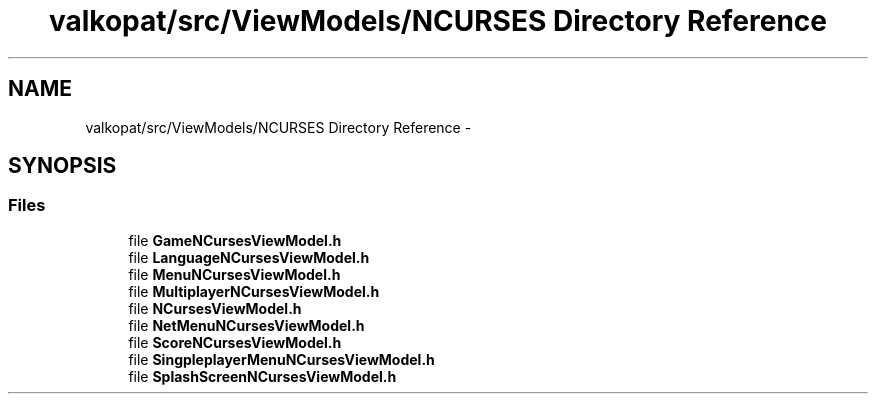 .TH "valkopat/src/ViewModels/NCURSES Directory Reference" 3 "Mon Apr 11 2016" "Nibbles Semestral work" \" -*- nroff -*-
.ad l
.nh
.SH NAME
valkopat/src/ViewModels/NCURSES Directory Reference \- 
.SH SYNOPSIS
.br
.PP
.SS "Files"

.in +1c
.ti -1c
.RI "file \fBGameNCursesViewModel\&.h\fP"
.br
.ti -1c
.RI "file \fBLanguageNCursesViewModel\&.h\fP"
.br
.ti -1c
.RI "file \fBMenuNCursesViewModel\&.h\fP"
.br
.ti -1c
.RI "file \fBMultiplayerNCursesViewModel\&.h\fP"
.br
.ti -1c
.RI "file \fBNCursesViewModel\&.h\fP"
.br
.ti -1c
.RI "file \fBNetMenuNCursesViewModel\&.h\fP"
.br
.ti -1c
.RI "file \fBScoreNCursesViewModel\&.h\fP"
.br
.ti -1c
.RI "file \fBSingpleplayerMenuNCursesViewModel\&.h\fP"
.br
.ti -1c
.RI "file \fBSplashScreenNCursesViewModel\&.h\fP"
.br
.in -1c
